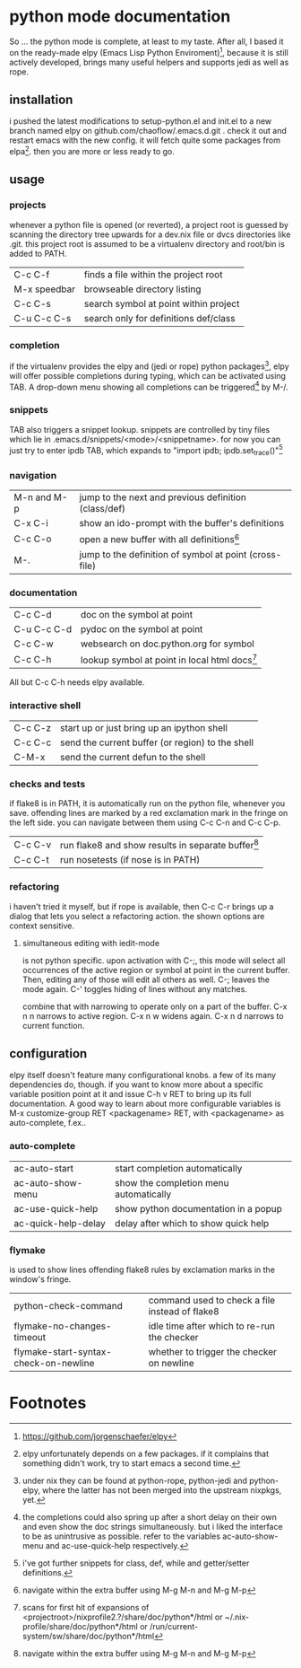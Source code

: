 * python mode documentation
So ... the python mode is complete, at least to my taste. After all, I
based it on the ready-made elpy (Emacs Lisp Python Enviroment)[fn:1],
because it is still actively developed, brings many useful helpers
and supports jedi as well as rope.

** installation
i pushed the latest modifications to setup-python.el and init.el to a
new branch named elpy on github.com/chaoflow/.emacs.d.git . check it
out and restart emacs with the new config. it will fetch quite some
packages from elpa[fn:2]. then you are more or less ready to go.

** usage
*** projects
whenever a python file is opened (or reverted), a project root is
guessed by scanning the directory tree upwards for a dev.nix file or
dvcs directories like .git. this project root is assumed to be a
virtualenv directory and root/bin is added to PATH.

|--------------+---------------------------------------|
| C-c C-f      | finds a file within the project root  |
| M-x speedbar | browseable directory listing          |
| C-c C-s      | search symbol at point within project |
| C-u C-c C-s  | search only for definitions def/class |
|--------------+---------------------------------------|

*** completion
if the virtualenv provides the elpy and (jedi or rope) python
packages[fn:3], elpy will offer possible completions during typing,
which can be activated using TAB. A drop-down menu showing all
completions can be triggered[fn:4] by M-/.

*** snippets
TAB also triggers a snippet lookup. snippets are controlled by tiny
files which lie in .emacs.d/snippets/<mode>/<snippetname>. for now you
can just try to enter ipdb TAB, which expands to "import ipdb;
ipdb.set_trace()"[fn:5]

*** navigation
|-------------+------------------------------------------------------------|
| M-n and M-p | jump to the next and previous definition (class/def)       |
| C-x C-i     | show an ido-prompt with the buffer's definitions           |
| C-c C-o     | open a new buffer with all definitions[fn:6]                     |
| M-.         | jump to the definition of symbol at point (cross-file)     |
|-------------+------------------------------------------------------------|

*** documentation
|-------------+-------------------------------------------------|
| C-c C-d     | doc on the symbol at point                      |
| C-u C-c C-d | pydoc on the symbol at point                    |
| C-c C-w     | websearch on doc.python.org for symbol          |
| C-c C-h     | lookup symbol at point in local html docs[fn:7] |
|-------------+-------------------------------------------------|

All but C-c C-h needs elpy available.

*** interactive shell
|---------+--------------------------------------------------|
| C-c C-z | start up or just bring up an ipython shell       |
| C-c C-c | send the current buffer (or region) to the shell |
| C-M-x   | send the current defun to the shell              |
|---------+--------------------------------------------------|

*** checks and tests
if flake8 is in PATH, it is automatically run on the python file,
whenever you save. offending lines are marked by a red exclamation
mark in the fringe on the left side. you can navigate between them
using C-c C-n and C-c C-p.

|---------+------------------------------------------------------|
| C-c C-v | run flake8 and show results in separate buffer[fn:6] |
| C-c C-t | run nosetests (if nose is in PATH)                   |
|---------+------------------------------------------------------|

*** refactoring
i haven't tried it myself, but if rope is available, then C-c C-r
brings up a dialog that lets you select a refactoring action. the
shown options are context sensitive.

**** simultaneous editing with iedit-mode
is not python specific. upon activation with C-;, this mode will
select all occurrences of the active region or symbol at point in the
current buffer. Then, editing any of those will edit all others as
well. C-; leaves the mode again. C-' toggles hiding of lines without
any matches.

combine that with narrowing to operate only on a part of the
buffer. C-x n n narrows to active region. C-x n w widens again.
C-x n d narrows to current function.

** configuration
elpy itself doesn't feature many configurational knobs. a few of its
many dependencies do, though. if you want to know more about a
specific variable position point at it and issue C-h v RET to bring
up its full documentation. A good way to learn about more
configurable variables is M-x customize-group RET <packagename> RET,
with <packagename> as auto-complete, f.ex..

*** auto-complete
|---------------------+----------------------------------------|
| ac-auto-start       | start completion automatically         |
| ac-auto-show-menu   | show the completion menu automatically |
| ac-use-quick-help   | show python documentation in a popup   |
| ac-quick-help-delay | delay after which to show quick help   |
|---------------------+----------------------------------------|

*** flymake
is used to show lines offending flake8 rules by exclamation marks in
the window's fringe.

|---------------------------------------+------------------------------------------------|
| python-check-command                  | command used to check a file instead of flake8 |
| flymake-no-changes-timeout            | idle time after which to re-run the checker    |
| flymake-start-syntax-check-on-newline | whether to trigger the checker on newline      |
|---------------------------------------+------------------------------------------------|




* Footnotes

[fn:1] https://github.com/jorgenschaefer/elpy

[fn:2] elpy unfortunately depends on a few packages. if it complains
that something didn't work, try to start emacs a second time.

[fn:3] under nix they can be found at python-rope, python-jedi and
python-elpy, where the latter has not been merged into the upstream
nixpkgs, yet.

[fn:4] the completions could also spring up after a short delay on
their own and even show the doc strings simultaneously. but i liked
the interface to be as unintrusive as possible. refer to the
variables ac-auto-show-menu and ac-use-quick-help respectively.

[fn:5] i've got further snippets for class, def, while and getter/setter
definitions.

[fn:6] navigate within the extra buffer using M-g M-n and M-g M-p

[fn:7] scans for first hit of expansions of
<projectroot>/nixprofile2.?/share/doc/python*/html or
~/.nix-profile/share/doc/python*/html or
/run/current-system/sw/share/doc/python*/html


